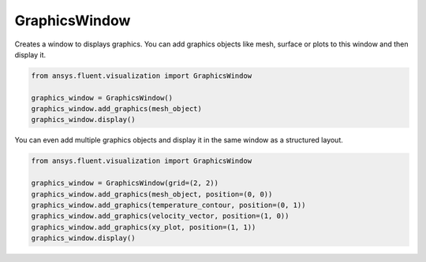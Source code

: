 .. _ref_graphics_window:

GraphicsWindow
==============
 
.. autopostdoc:: ansys.fluent.visualization.graphics.graphics_window.GraphicsWindow

Creates a window to displays graphics. You can add graphics objects like
mesh, surface or plots to this window and then display it.

.. code-block:: python

    from ansys.fluent.visualization import GraphicsWindow

    graphics_window = GraphicsWindow()
    graphics_window.add_graphics(mesh_object)
    graphics_window.display()


You can even add multiple graphics objects and display it in the same window
as a structured layout.

.. code-block:: python

    from ansys.fluent.visualization import GraphicsWindow

    graphics_window = GraphicsWindow(grid=(2, 2))
    graphics_window.add_graphics(mesh_object, position=(0, 0))
    graphics_window.add_graphics(temperature_contour, position=(0, 1))
    graphics_window.add_graphics(velocity_vector, position=(1, 0))
    graphics_window.add_graphics(xy_plot, position=(1, 1))
    graphics_window.display()
